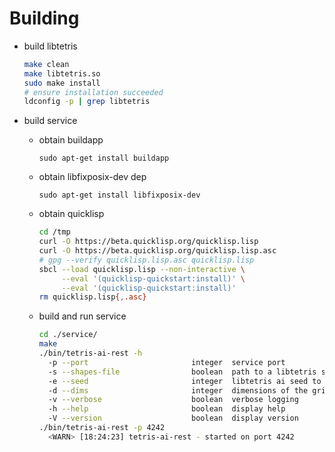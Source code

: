 * Building
  - build libtetris
   #+BEGIN_SRC sh
   make clean
   make libtetris.so
   sudo make install
   # ensure installation succeeded
   ldconfig -p | grep libtetris
   #+END_SRC
  - build service
    - obtain buildapp
      : sudo apt-get install buildapp
    - obtain libfixposix-dev dep
      : sudo apt-get install libfixposix-dev
    - obtain quicklisp
      #+BEGIN_SRC sh
      cd /tmp
      curl -O https://beta.quicklisp.org/quicklisp.lisp
      curl -O https://beta.quicklisp.org/quicklisp.lisp.asc
      # gpg --verify quicklisp.lisp.asc quicklisp.lisp
      sbcl --load quicklisp.lisp --non-interactive \
           --eval '(quicklisp-quickstart:install)' \
           --eval '(quicklisp-quickstart:install)'
      rm quicklisp.lisp{,.asc}
      #+END_SRC
    - build and run service
      #+BEGIN_SRC sh
      cd ./service/
      make
      ./bin/tetris-ai-rest -h
        -p --port                       integer  service port
        -s --shapes-file                boolean  path to a libtetris shapes.in
        -e --seed                       integer  libtetris ai seed to use
        -d --dims                       integer  dimensions of the grid, in the form of HxW, e.g. 19x10
        -v --verbose                    boolean  verbose logging
        -h --help                       boolean  display help
        -V --version                    boolean  display version
      ./bin/tetris-ai-rest -p 4242
        <WARN> [18:24:23] tetris-ai-rest - started on port 4242
      #+END_SRC

